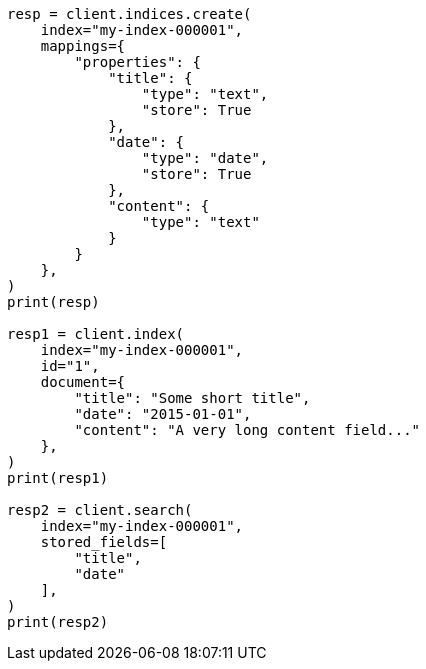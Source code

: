 // This file is autogenerated, DO NOT EDIT
// mapping/params/store.asciidoc:20

[source, python]
----
resp = client.indices.create(
    index="my-index-000001",
    mappings={
        "properties": {
            "title": {
                "type": "text",
                "store": True
            },
            "date": {
                "type": "date",
                "store": True
            },
            "content": {
                "type": "text"
            }
        }
    },
)
print(resp)

resp1 = client.index(
    index="my-index-000001",
    id="1",
    document={
        "title": "Some short title",
        "date": "2015-01-01",
        "content": "A very long content field..."
    },
)
print(resp1)

resp2 = client.search(
    index="my-index-000001",
    stored_fields=[
        "title",
        "date"
    ],
)
print(resp2)
----
